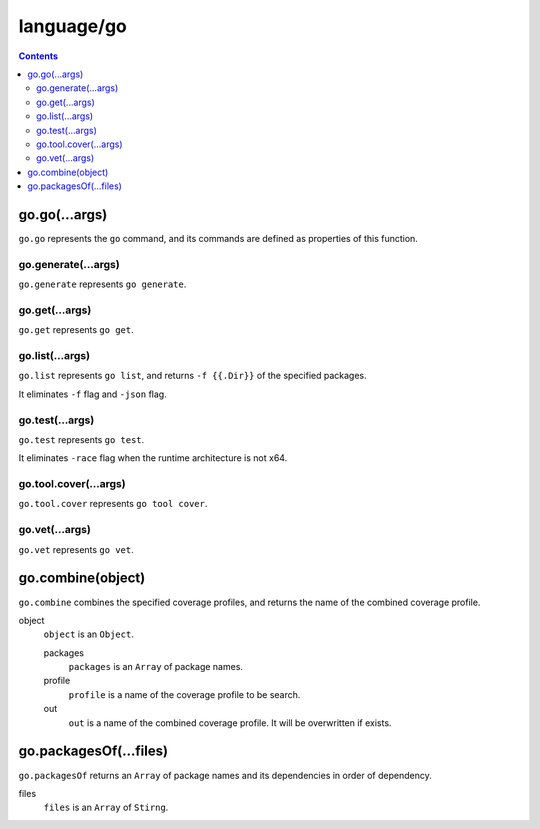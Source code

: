 language/go
===========

.. contents::


go.go(...args)
--------------

``go.go`` represents the ``go`` command, and its commands are defined as
properties of this function.


go.generate(...args)
~~~~~~~~~~~~~~~~~~~~

``go.generate`` represents ``go generate``.


go.get(...args)
~~~~~~~~~~~~~~~

``go.get`` represents ``go get``.


go.list(...args)
~~~~~~~~~~~~~~~~

``go.list`` represents ``go list``, and returns ``-f {{.Dir}}`` of the
specified packages.

It eliminates ``-f`` flag and ``-json`` flag.


go.test(...args)
~~~~~~~~~~~~~~~~

``go.test`` represents ``go test``.

It eliminates ``-race`` flag when the runtime architecture is not x64.


go.tool.cover(...args)
~~~~~~~~~~~~~~~~~~~~~~

``go.tool.cover`` represents ``go tool cover``.


go.vet(...args)
~~~~~~~~~~~~~~~

``go.vet`` represents ``go vet``.


go.combine(object)
------------------

``go.combine`` combines the specified coverage profiles, and returns the name
of the combined coverage profile.

object
    ``object`` is an ``Object``.

    packages
        ``packages`` is an ``Array`` of package names.

    profile
        ``profile`` is a name of the coverage profile to be search.

    out
        ``out`` is a name of the combined coverage profile. It will be
        overwritten if exists.


go.packagesOf(...files)
-----------------------

``go.packagesOf`` returns an ``Array`` of package names and its dependencies
in order of dependency.

files
    ``files`` is an ``Array`` of ``Stirng``.
